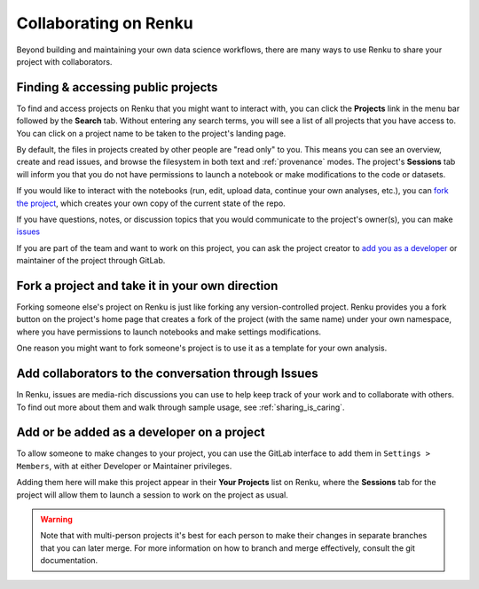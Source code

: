 .. _collaborating:

Collaborating on Renku
======================

Beyond building and maintaining your own data science workflows, there are many
ways to use Renku to share your project with collaborators.

Finding & accessing public projects
^^^^^^^^^^^^^^^^^^^^^^^^^^^^^^^^^^^

To find and access projects on Renku that you might want to
interact with, you can click the **Projects** link in the menu bar followed by
the **Search** tab. Without entering any search terms, you will see a list of
all projects that you have access to. You can click on a project name to be
taken to the project's landing page.

By default, the files in projects created by other people are "read only" to you.
This means you can see an overview, create and read issues, and browse the filesystem
in both text and :ref:`provenance` modes. The project's **Sessions** tab
will inform you that you do not have permissions to launch a notebook or make
modifications to the code or datasets.

If you would like to interact with the notebooks (run, edit, upload data, continue
your own analyses, etc.), you can `fork the project <forks_for_collaboration_>`_,
which creates your own copy of the current state of the repo.

If you have questions, notes, or discussion topics that you would communicate to
the project's owner(s), you can make `issues <make_issues_>`_

If you are part of the team and want to work on this project, you can ask the
project creator to `add you as a developer <added_to_project_>`_ or maintainer
of the project through GitLab.

.. _forks_for_collaboration:

Fork a project and take it in your own direction
^^^^^^^^^^^^^^^^^^^^^^^^^^^^^^^^^^^^^^^^^^^^^^^^

Forking someone else's project on Renku is just like forking any version-controlled
project. Renku provides you a fork button on the project's home page
that creates a fork of the project (with the same name) under your own namespace,
where you have permissions to launch notebooks and make settings modifications.

One reason you might want to fork someone's project is to use it as a template for
your own analysis.

.. _make_issues:

Add collaborators to the conversation through Issues
^^^^^^^^^^^^^^^^^^^^^^^^^^^^^^^^^^^^^^^^^^^^^^^^^^^^

In Renku, issues are media-rich discussions you can use to help keep track of
your work and to collaborate with others. To find out more about them and walk
through sample usage, see :ref:`sharing_is_caring`.

.. _added_to_project:

Add or be added as a developer on a project
^^^^^^^^^^^^^^^^^^^^^^^^^^^^^^^^^^^^^^^^^^^

To allow someone to make changes to your project, you can use the GitLab
interface to add them in ``Settings > Members``, with at either Developer or
Maintainer privileges.

Adding them here will make this project appear in their **Your Projects** list
on Renku, where the **Sessions** tab for the project will allow
them to launch a session to work on the project as usual.

.. warning::

  Note that with multi-person projects it's best for each person to make their
  changes in separate branches that you can later merge. For more information on
  how to branch and merge effectively, consult the git documentation.
